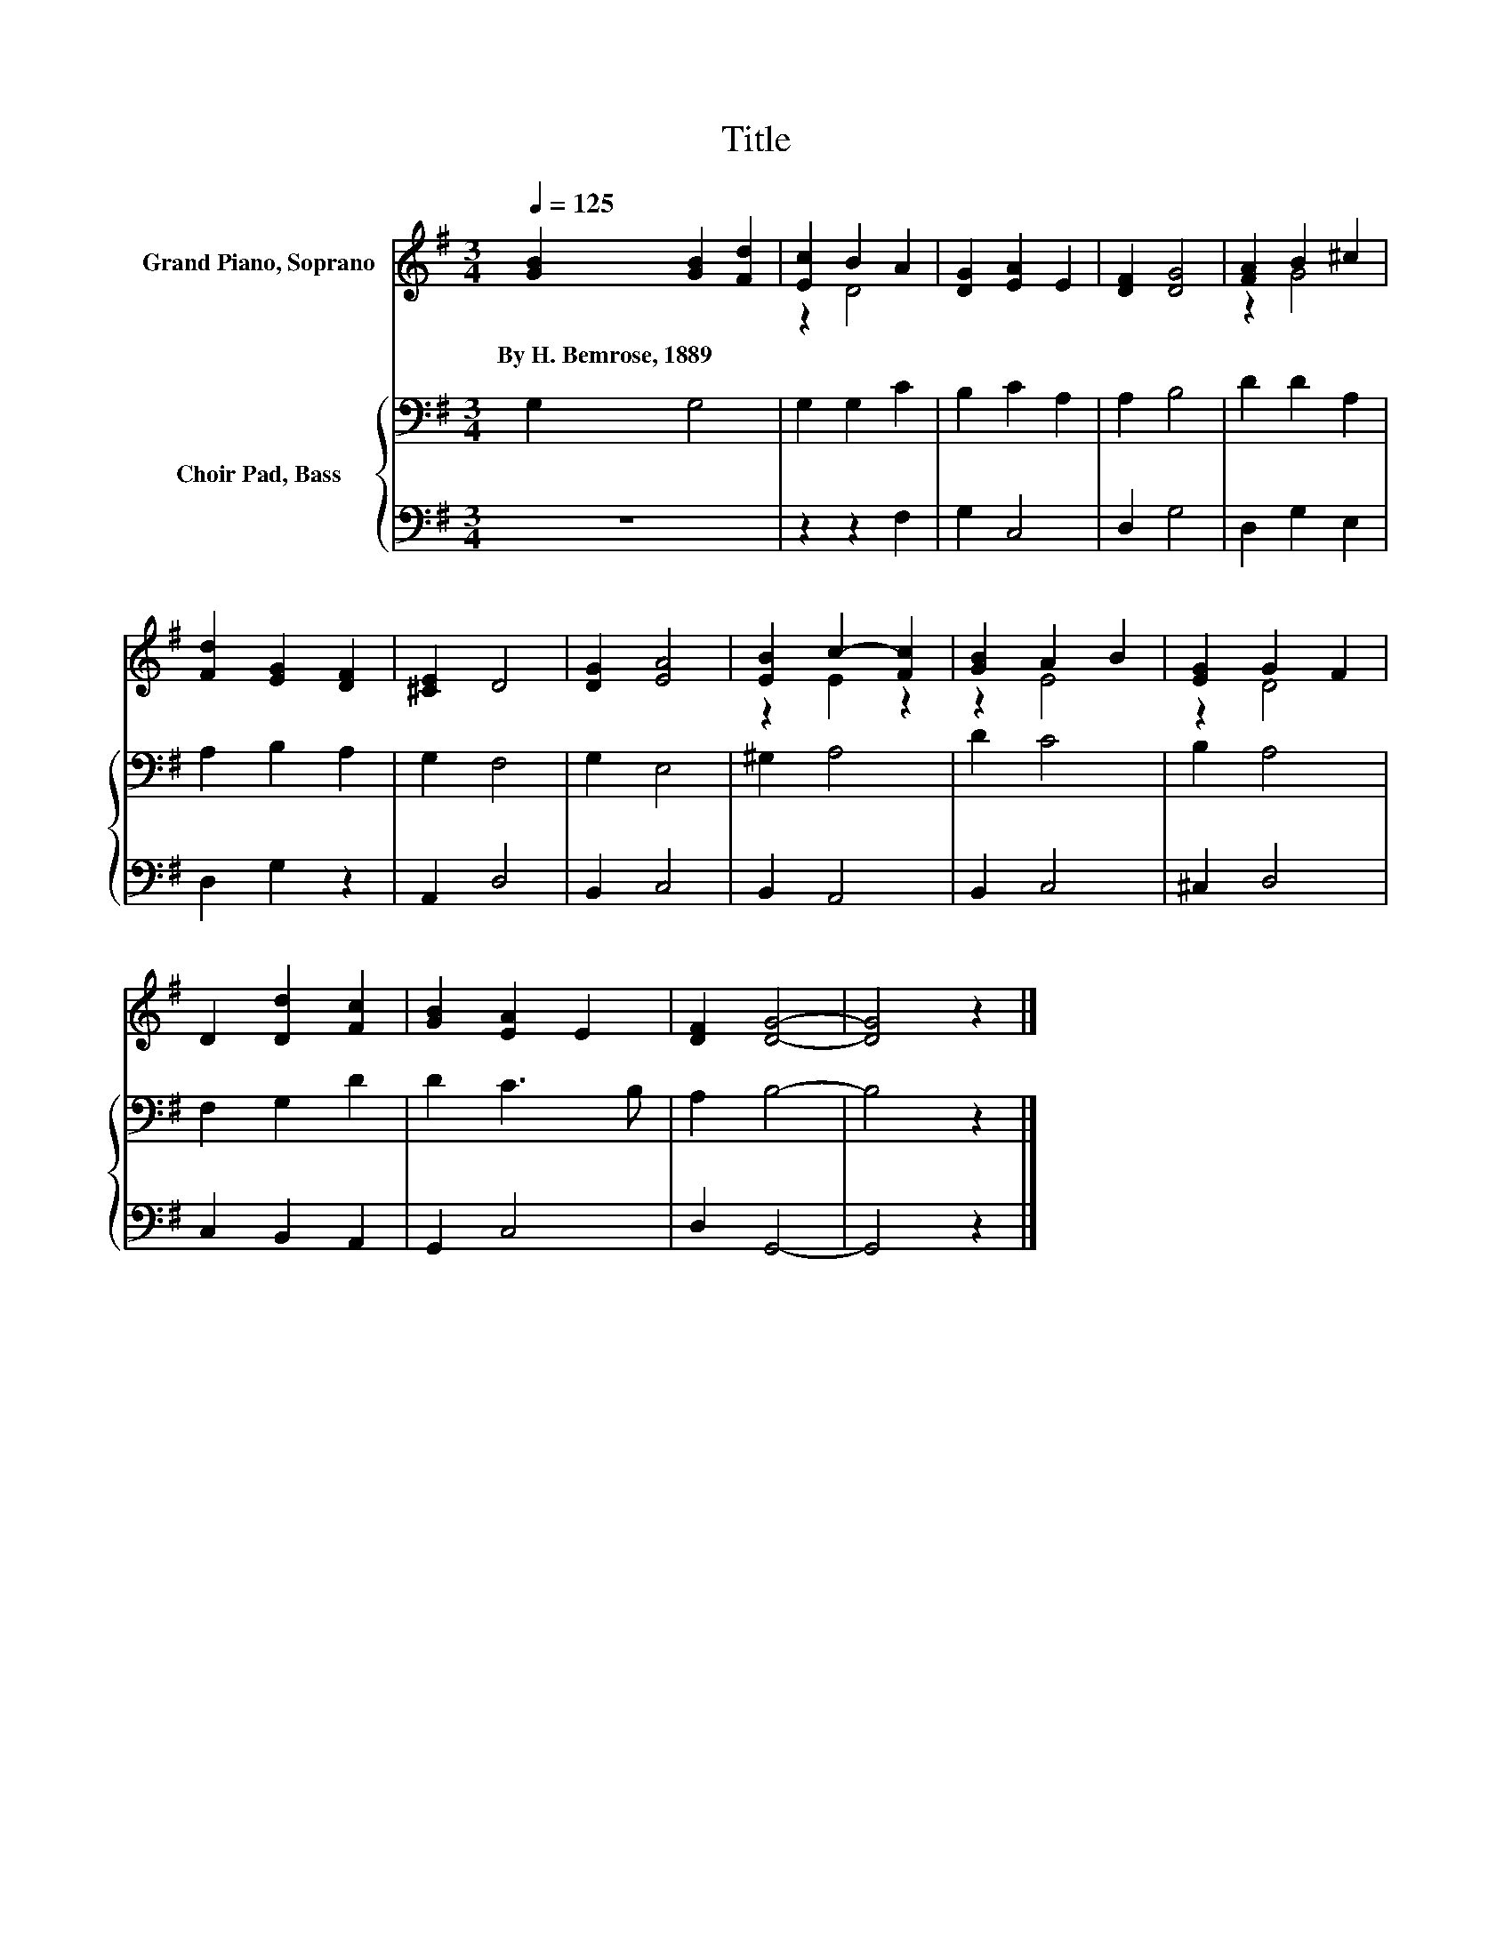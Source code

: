 X:1
T:Title
%%score ( 1 2 ) { 3 | 4 }
L:1/8
Q:1/4=125
M:3/4
K:G
V:1 treble nm="Grand Piano, Soprano"
V:2 treble 
V:3 bass nm="Choir Pad, Bass"
V:4 bass 
V:1
 [GB]2 [GB]2 [Fd]2 | [Ec]2 B2 A2 | [DG]2 [EA]2 E2 | [DF]2 [DG]4 | [FA]2 B2 ^c2 | %5
w: By~H.~Bemrose,~1889 * *|||||
 [Fd]2 [EG]2 [DF]2 | [^CE]2 D4 | [DG]2 [EA]4 | [EB]2 c2- [Fc]2 | [GB]2 A2 B2 | [EG]2 G2 F2 | %11
w: ||||||
 D2 [Dd]2 [Fc]2 | [GB]2 [EA]2 E2 | [DF]2 [DG]4- | [DG]4 z2 |] %15
w: ||||
V:2
 x6 | z2 D4 | x6 | x6 | z2 G4 | x6 | x6 | x6 | z2 E2 z2 | z2 E4 | z2 D4 | x6 | x6 | x6 | x6 |] %15
V:3
 G,2 G,4 | G,2 G,2 C2 | B,2 C2 A,2 | A,2 B,4 | D2 D2 A,2 | A,2 B,2 A,2 | G,2 F,4 | G,2 E,4 | %8
 ^G,2 A,4 | D2 C4 | B,2 A,4 | F,2 G,2 D2 | D2 C3 B, | A,2 B,4- | B,4 z2 |] %15
V:4
 z6 | z2 z2 F,2 | G,2 C,4 | D,2 G,4 | D,2 G,2 E,2 | D,2 G,2 z2 | A,,2 D,4 | B,,2 C,4 | B,,2 A,,4 | %9
 B,,2 C,4 | ^C,2 D,4 | C,2 B,,2 A,,2 | G,,2 C,4 | D,2 G,,4- | G,,4 z2 |] %15

